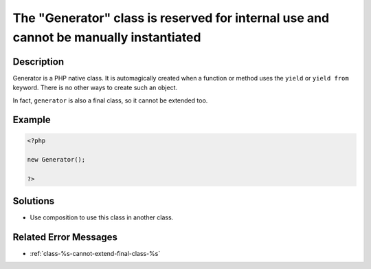 .. _the-"generator"-class-is-reserved-for-internal-use-and-cannot-be-manually-instantiated:

The "Generator" class is reserved for internal use and cannot be manually instantiated
--------------------------------------------------------------------------------------
 
.. meta::
	:description:
		The "Generator" class is reserved for internal use and cannot be manually instantiated: Generator is a PHP native class.
	:og:image: https://php-changed-behaviors.readthedocs.io/en/latest/_static/logo.png
	:og:type: article
	:og:title: The &quot;Generator&quot; class is reserved for internal use and cannot be manually instantiated
	:og:description: Generator is a PHP native class
	:og:url: https://php-errors.readthedocs.io/en/latest/messages/the-%22generator%22-class-is-reserved-for-internal-use-and-cannot-be-manually-instantiated.html
	:og:locale: en
	:twitter:card: summary_large_image
	:twitter:site: @exakat
	:twitter:title: The "Generator" class is reserved for internal use and cannot be manually instantiated
	:twitter:description: The "Generator" class is reserved for internal use and cannot be manually instantiated: Generator is a PHP native class
	:twitter:creator: @exakat
	:twitter:image:src: https://php-changed-behaviors.readthedocs.io/en/latest/_static/logo.png

.. raw:: html

	<script type="application/ld+json">{"@context":"https:\/\/schema.org","@graph":[{"@type":"WebPage","@id":"https:\/\/php-errors.readthedocs.io\/en\/latest\/tips\/the-\"generator\"-class-is-reserved-for-internal-use-and-cannot-be-manually-instantiated.html","url":"https:\/\/php-errors.readthedocs.io\/en\/latest\/tips\/the-\"generator\"-class-is-reserved-for-internal-use-and-cannot-be-manually-instantiated.html","name":"The \"Generator\" class is reserved for internal use and cannot be manually instantiated","isPartOf":{"@id":"https:\/\/www.exakat.io\/"},"datePublished":"Sun, 16 Feb 2025 17:48:57 +0000","dateModified":"Sun, 16 Feb 2025 12:29:19 +0000","description":"Generator is a PHP native class","inLanguage":"en-US","potentialAction":[{"@type":"ReadAction","target":["https:\/\/php-tips.readthedocs.io\/en\/latest\/tips\/the-\"generator\"-class-is-reserved-for-internal-use-and-cannot-be-manually-instantiated.html"]}]},{"@type":"WebSite","@id":"https:\/\/www.exakat.io\/","url":"https:\/\/www.exakat.io\/","name":"Exakat","description":"Smart PHP static analysis","inLanguage":"en-US"}]}</script>

Description
___________
 
Generator is a PHP native class. It is automagically created when a function or method uses the ``yield`` or ``yield from`` keyword. There is no other ways to create such an object.

In fact, ``generator`` is also a final class, so it cannot be extended too.

Example
_______

.. code-block:: php

   <?php
   
   new Generator();
   
   ?>

Solutions
_________

+ Use composition to use this class in another class.

Related Error Messages
______________________

+ :ref:`class-%s-cannot-extend-final-class-%s`
